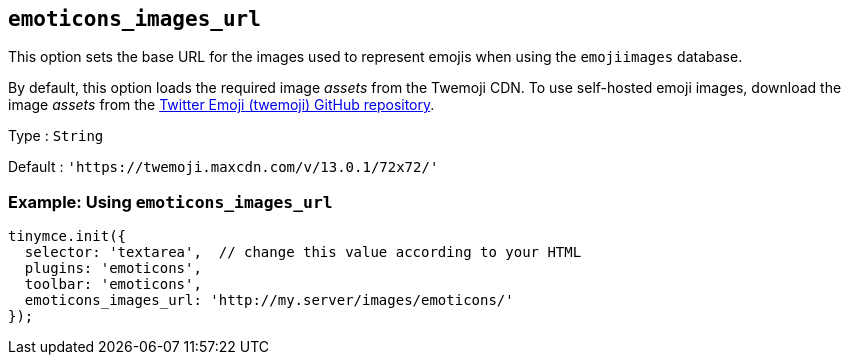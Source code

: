== `+emoticons_images_url+`

This option sets the base URL for the images used to represent emojis when using the `+emojiimages+` database.

By default, this option loads the required image _assets_ from the Twemoji CDN. To use self-hosted emoji images, download the image _assets_ from the https://github.com/twitter/twemoji/#download[Twitter Emoji (twemoji) GitHub repository].

Type : `+String+`

Default : `+'https://twemoji.maxcdn.com/v/13.0.1/72x72/'+`

=== Example: Using `+emoticons_images_url+`

[source,js]
----
tinymce.init({
  selector: 'textarea',  // change this value according to your HTML
  plugins: 'emoticons',
  toolbar: 'emoticons',
  emoticons_images_url: 'http://my.server/images/emoticons/'
});
----
